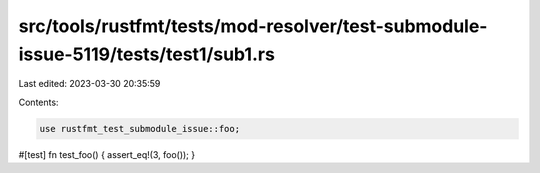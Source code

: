 src/tools/rustfmt/tests/mod-resolver/test-submodule-issue-5119/tests/test1/sub1.rs
==================================================================================

Last edited: 2023-03-30 20:35:59

Contents:

.. code-block:: rs

    use rustfmt_test_submodule_issue::foo;

#[test]
fn test_foo() {
assert_eq!(3, foo());
}


